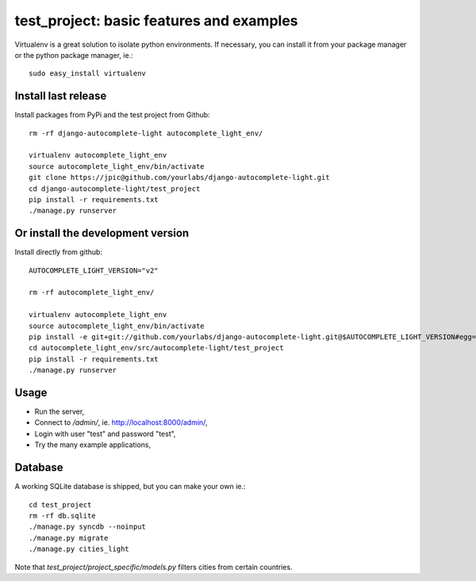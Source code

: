 test_project: basic features and examples
=========================================

Virtualenv is a great solution to isolate python environments. If necessary,
you can install it from your package manager or the python package manager,
ie.::

    sudo easy_install virtualenv

Install last release
--------------------

Install packages from PyPi and the test project from Github::

    rm -rf django-autocomplete-light autocomplete_light_env/

    virtualenv autocomplete_light_env
    source autocomplete_light_env/bin/activate
    git clone https://jpic@github.com/yourlabs/django-autocomplete-light.git
    cd django-autocomplete-light/test_project
    pip install -r requirements.txt
    ./manage.py runserver

Or install the development version
----------------------------------

Install directly from github::

    AUTOCOMPLETE_LIGHT_VERSION="v2"

    rm -rf autocomplete_light_env/

    virtualenv autocomplete_light_env
    source autocomplete_light_env/bin/activate
    pip install -e git+git://github.com/yourlabs/django-autocomplete-light.git@$AUTOCOMPLETE_LIGHT_VERSION#egg=autocomplete_light
    cd autocomplete_light_env/src/autocomplete-light/test_project
    pip install -r requirements.txt
    ./manage.py runserver

Usage
-----

- Run the server,
- Connect to `/admin/`, ie. http://localhost:8000/admin/,
- Login with user "test" and password "test",
- Try the many example applications,

Database
--------

A working SQLite database is shipped, but you can make your own ie.::

    cd test_project
    rm -rf db.sqlite
    ./manage.py syncdb --noinput
    ./manage.py migrate
    ./manage.py cities_light

Note that `test_project/project_specific/models.py` filters cities from certain
countries.
